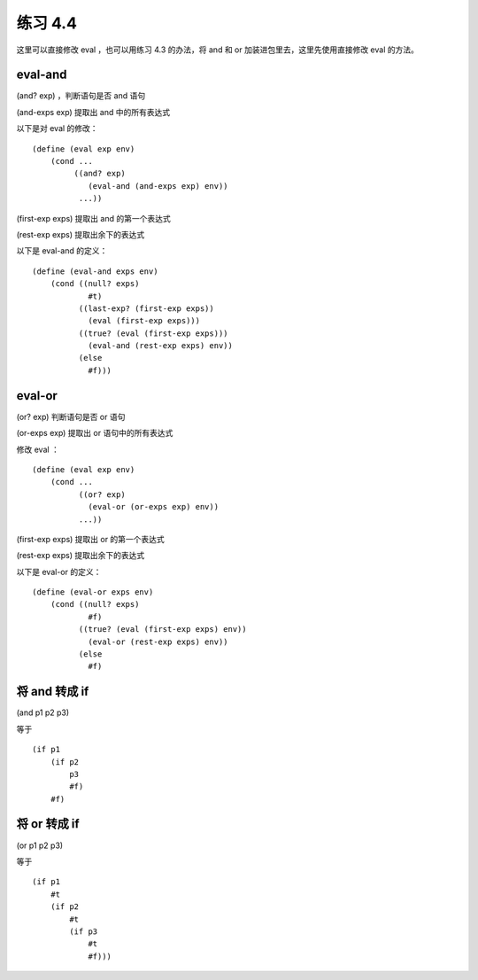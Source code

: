 练习 4.4
============

这里可以直接修改 eval ，也可以用练习 4.3 的办法，将 and 和 or 加装进包里去，这里先使用直接修改 eval 的方法。


eval-and
-------------

(and? exp) ，判断语句是否 and 语句

(and-exps exp) 提取出 and 中的所有表达式

以下是对 eval 的修改：

::

    (define (eval exp env)
        (cond ...
             ((and? exp)
                (eval-and (and-exps exp) env))
              ...))

(first-exp exps) 提取出 and 的第一个表达式

(rest-exp exps) 提取出余下的表达式


以下是 eval-and 的定义：

::

    (define (eval-and exps env)
        (cond ((null? exps)
                #t)
              ((last-exp? (first-exp exps))
                (eval (first-exp exps)))
              ((true? (eval (first-exp exps)))
                (eval-and (rest-exp exps) env))
              (else
                #f)))


eval-or
-----------

(or? exp) 判断语句是否 or 语句

(or-exps exp) 提取出 or 语句中的所有表达式

修改 eval ：

::

    (define (eval exp env)
        (cond ...
              ((or? exp)
                (eval-or (or-exps exp) env))
              ...))

(first-exp exps) 提取出 or 的第一个表达式

(rest-exp exps) 提取出余下的表达式


以下是 eval-or 的定义：

::

    (define (eval-or exps env)
        (cond ((null? exps)
                #f)
              ((true? (eval (first-exp exps) env))
                (eval-or (rest-exp exps) env))
              (else
                #f)


将 and 转成 if
-------------------

(and p1 p2 p3)

等于

::

    (if p1
        (if p2
            p3
            #f)
        #f)


将 or 转成 if
------------------

(or p1 p2 p3)

等于

::

    (if p1
        #t
        (if p2
            #t
            (if p3
                #t
                #f)))
